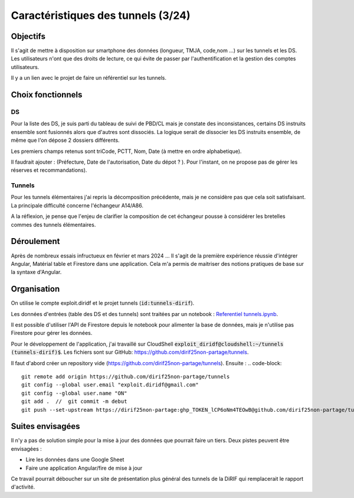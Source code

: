 Caractéristiques des tunnels (3/24)
*************************************
Objectifs
==========
Il s'agit de mettre à disposition sur smartphone des données (longueur, TMJA, code,nom ...) sur les tunnels et les DS.
Les utilisateurs n'ont que des droits de lecture, ce qui évite de passer par l'authentification
et la gestion des comptes utilisateurs.

Il y a un lien avec le projet de faire un référentiel sur les tunnels.

Choix fonctionnels
====================
DS
"""
Pour la liste des DS, je suis parti du tableau de suivi de PBD/CL mais je constate des inconsistances, certains DS instruits ensemble sont fusionnés alors que d'autres sont dissociés.
La logique serait de dissocier les DS instruits ensemble, de même que l'on dépose 2 dossiers différents.

Les premiers champs retenus sont triCode, PCTT, Nom, Date (à mettre en ordre alphabetique).

Il faudrait ajouter : (Préfecture, Date de l'autorisation, Date du dépot ? ). Pour l'instant, on ne propose pas de gérer les réserves et recommandations).

Tunnels
""""""""""
Pour les tunnels élémentaires j'ai repris la décomposition précédente, mais je ne considère pas que cela soit satisfaisant. La principale difficulté concerne l'échangeur A14/A86. 

A la réflexion, je pense que l'enjeu de clarifier la composition de cet échangeur pousse à considérer les bretelles commes des tunnels élémentaires.



Déroulement
=============
Après de nombreux essais infructueux en février et mars 2024 ...
Il s'agit de la première expérience réussie d'intégrer Angular, Matérial table et Firestore dans une application.
Cela m'a permis de maitriser des notions pratiques de base sur la syntaxe d'Angular.

Organisation
==============
On utilise le compte exploit.diridf et le projet tunnels (:code:`id:tunnels-dirif`).

Les données d'entrées (table des DS et des tunnels) sont traitées par un notebook : `Referentiel tunnels.ipynb <https://colab.research.google.com/drive/1FDtybG180Ik4Y09r8htxegNa_KVWhzmG?authuser=4#scrollTo=t3g3QZrEk0Wd>`_. 

Il est possible d'utiliser l'API de Firestore depuis le notebook pour alimenter la base de données, mais je n'utilise pas Firestore pour gérer les données.

Pour le développement de l'application, j'ai travaillé sur CloudShell :code:`exploit_diridf@cloudshell:~/tunnels (tunnels-dirif)$`.
Les fichiers sont sur GitHub: `<https://github.com/dirif25non-partage/tunnels>`_.

Il faut d'abord créer un repository vide (https://github.com/dirif25non-partage/tunnels). Ensuite :
.. code-block:: 

    git remote add origin https://github.com/dirif25non-partage/tunnels 
    git config --global user.email "exploit.diridf@gmail.com"
    git config --global user.name "ON"  
    git add .  //  git commit -m debut
    git push --set-upstream https://dirif25non-partage:ghp_TOKEN_lCP6oNm4TEOwB@github.com/dirif25non-partage/tunnels.git master


Suites envisagées
=================
Il n'y a pas de solution simple pour la mise à jour des données que pourrait faire un tiers.
Deux pistes peuvent être envisagées :

* Lire les données dans une Google Sheet
* Faire une application Angular/fire de mise à jour

Ce travail pourrait déboucher sur un site de présentation plus général des tunnels de la DiRIF qui remplacerait le rapport d'activité.





